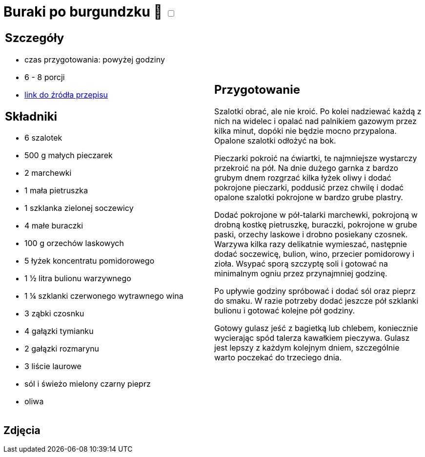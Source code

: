 = Buraki po burgundzku 🌱 +++ <label class="switch"><input data-status="off" type="checkbox"><span class="slider round"></span></label>+++

[cols=".<a,.<a"]
[frame=none]
[grid=none]
|===
|
== Szczegóły
* czas przygotowania: powyżej godziny
* 6 - 8 porcji
* https://www.jadlonomia.com/przepisy/burak-z-burgundii[link do źródła przepisu]

== Składniki
* 6 szalotek
* 500 g małych pieczarek
* 2 marchewki
* 1 mała pietruszka
* 1 szklanka zielonej soczewicy
* 4 małe buraczki
* 100 g orzechów laskowych
* 5 łyżek koncentratu pomidorowego
* 1 ½ litra bulionu warzywnego
* 1 ¼ szklanki czerwonego wytrawnego wina
* 3 ząbki czosnku
* 4 gałązki tymianku
* 2 gałązki rozmarynu
* 3 liście laurowe
* sól i świeżo mielony czarny pieprz
* oliwa

|
== Przygotowanie
Szalotki obrać, ale nie kroić. Po kolei nadziewać każdą z nich na widelec i opalać nad palnikiem gazowym przez kilka minut, dopóki nie będzie mocno przypalona. Opalone szalotki odłożyć na bok.

Pieczarki pokroić na ćwiartki, te najmniejsze wystarczy przekroić na pół. Na dnie dużego garnka z bardzo grubym dnem rozgrzać kilka łyżek oliwy i dodać pokrojone pieczarki, poddusić przez chwilę i dodać opalone szalotki pokrojone w bardzo grube plastry.

Dodać pokrojone w pół-talarki marchewki, pokrojoną w drobną kostkę pietruszkę, buraczki, pokrojone w grube paski, orzechy laskowe i drobno posiekany czosnek. Warzywa kilka razy delikatnie wymieszać, następnie dodać soczewicę, bulion, wino, przecier pomidorowy i zioła. Wsypać sporą szczyptę soli i gotować na minimalnym ogniu przez przynajmniej godzinę.

Po upływie godziny spróbować i dodać sól oraz pieprz do smaku. W razie potrzeby dodać jeszcze pół szklanki bulionu i gotować kolejne pół godziny.

Gotowy gulasz jeść z bagietką lub chlebem, koniecznie wycierając spód talerza kawałkiem pieczywa. Gulasz jest lepszy z każdym kolejnym dniem, szczególnie warto poczekać do trzeciego dnia.

|===

[.text-center]
== Zdjęcia
